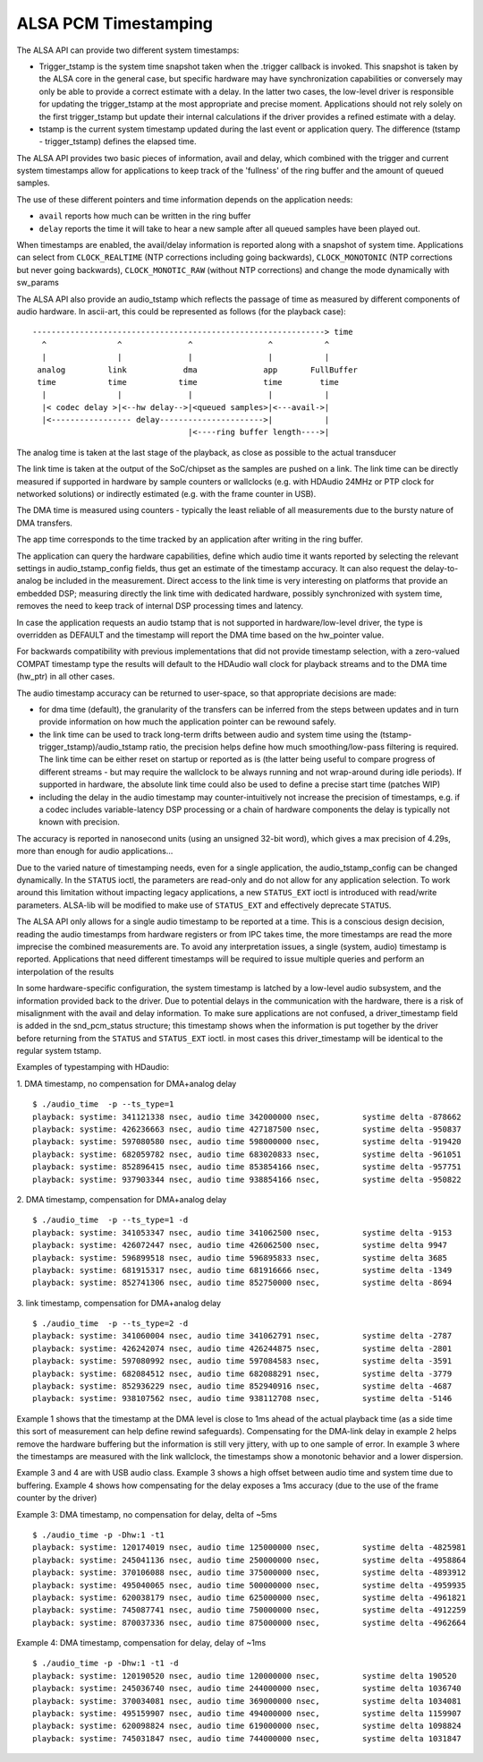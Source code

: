 =====================
ALSA PCM Timestamping
=====================

The ALSA API can provide two different system timestamps:

- Trigger_tstamp is the system time snapshot taken when the .trigger
  callback is invoked. This snapshot is taken by the ALSA core in the
  general case, but specific hardware may have synchronization
  capabilities or conversely may only be able to provide a correct
  estimate with a delay. In the latter two cases, the low-level driver
  is responsible for updating the trigger_tstamp at the most appropriate
  and precise moment. Applications should not rely solely on the first
  trigger_tstamp but update their internal calculations if the driver
  provides a refined estimate with a delay.

- tstamp is the current system timestamp updated during the last
  event or application query.
  The difference (tstamp - trigger_tstamp) defines the elapsed time.

The ALSA API provides two basic pieces of information, avail
and delay, which combined with the trigger and current system
timestamps allow for applications to keep track of the 'fullness' of
the ring buffer and the amount of queued samples.

The use of these different pointers and time information depends on
the application needs:

- ``avail`` reports how much can be written in the ring buffer
- ``delay`` reports the time it will take to hear a new sample after all
  queued samples have been played out.

When timestamps are enabled, the avail/delay information is reported
along with a snapshot of system time. Applications can select from
``CLOCK_REALTIME`` (NTP corrections including going backwards),
``CLOCK_MONOTONIC`` (NTP corrections but never going backwards),
``CLOCK_MONOTIC_RAW`` (without NTP corrections) and change the mode
dynamically with sw_params


The ALSA API also provide an audio_tstamp which reflects the passage
of time as measured by different components of audio hardware.  In
ascii-art, this could be represented as follows (for the playback
case):
::

  --------------------------------------------------------------> time
    ^               ^              ^                ^           ^
    |               |              |                |           |
   analog         link            dma              app       FullBuffer
   time           time           time              time        time
    |               |              |                |           |
    |< codec delay >|<--hw delay-->|<queued samples>|<---avail->|
    |<----------------- delay---------------------->|           |
                                   |<----ring buffer length---->|


The analog time is taken at the last stage of the playback, as close
as possible to the actual transducer

The link time is taken at the output of the SoC/chipset as the samples
are pushed on a link. The link time can be directly measured if
supported in hardware by sample counters or wallclocks (e.g. with
HDAudio 24MHz or PTP clock for networked solutions) or indirectly
estimated (e.g. with the frame counter in USB).

The DMA time is measured using counters - typically the least reliable
of all measurements due to the bursty nature of DMA transfers.

The app time corresponds to the time tracked by an application after
writing in the ring buffer.

The application can query the hardware capabilities, define which
audio time it wants reported by selecting the relevant settings in
audio_tstamp_config fields, thus get an estimate of the timestamp
accuracy. It can also request the delay-to-analog be included in the
measurement. Direct access to the link time is very interesting on
platforms that provide an embedded DSP; measuring directly the link
time with dedicated hardware, possibly synchronized with system time,
removes the need to keep track of internal DSP processing times and
latency.

In case the application requests an audio tstamp that is not supported
in hardware/low-level driver, the type is overridden as DEFAULT and the
timestamp will report the DMA time based on the hw_pointer value.

For backwards compatibility with previous implementations that did not
provide timestamp selection, with a zero-valued COMPAT timestamp type
the results will default to the HDAudio wall clock for playback
streams and to the DMA time (hw_ptr) in all other cases.

The audio timestamp accuracy can be returned to user-space, so that
appropriate decisions are made:

- for dma time (default), the granularity of the transfers can be
  inferred from the steps between updates and in turn provide
  information on how much the application pointer can be rewound
  safely.

- the link time can be used to track long-term drifts between audio
  and system time using the (tstamp-trigger_tstamp)/audio_tstamp
  ratio, the precision helps define how much smoothing/low-pass
  filtering is required. The link time can be either reset on startup
  or reported as is (the latter being useful to compare progress of
  different streams - but may require the wallclock to be always
  running and not wrap-around during idle periods). If supported in
  hardware, the absolute link time could also be used to define a
  precise start time (patches WIP)

- including the delay in the audio timestamp may
  counter-intuitively not increase the precision of timestamps, e.g. if a
  codec includes variable-latency DSP processing or a chain of
  hardware components the delay is typically not known with precision.

The accuracy is reported in nanosecond units (using an unsigned 32-bit
word), which gives a max precision of 4.29s, more than enough for
audio applications...

Due to the varied nature of timestamping needs, even for a single
application, the audio_tstamp_config can be changed dynamically. In
the ``STATUS`` ioctl, the parameters are read-only and do not allow for
any application selection. To work around this limitation without
impacting legacy applications, a new ``STATUS_EXT`` ioctl is introduced
with read/write parameters. ALSA-lib will be modified to make use of
``STATUS_EXT`` and effectively deprecate ``STATUS``.

The ALSA API only allows for a single audio timestamp to be reported
at a time. This is a conscious design decision, reading the audio
timestamps from hardware registers or from IPC takes time, the more
timestamps are read the more imprecise the combined measurements
are. To avoid any interpretation issues, a single (system, audio)
timestamp is reported. Applications that need different timestamps
will be required to issue multiple queries and perform an
interpolation of the results

In some hardware-specific configuration, the system timestamp is
latched by a low-level audio subsystem, and the information provided
back to the driver. Due to potential delays in the communication with
the hardware, there is a risk of misalignment with the avail and delay
information. To make sure applications are not confused, a
driver_timestamp field is added in the snd_pcm_status structure; this
timestamp shows when the information is put together by the driver
before returning from the ``STATUS`` and ``STATUS_EXT`` ioctl. in most cases
this driver_timestamp will be identical to the regular system tstamp.

Examples of typestamping with HDaudio:

1. DMA timestamp, no compensation for DMA+analog delay
::

  $ ./audio_time  -p --ts_type=1
  playback: systime: 341121338 nsec, audio time 342000000 nsec, 	systime delta -878662
  playback: systime: 426236663 nsec, audio time 427187500 nsec, 	systime delta -950837
  playback: systime: 597080580 nsec, audio time 598000000 nsec, 	systime delta -919420
  playback: systime: 682059782 nsec, audio time 683020833 nsec, 	systime delta -961051
  playback: systime: 852896415 nsec, audio time 853854166 nsec, 	systime delta -957751
  playback: systime: 937903344 nsec, audio time 938854166 nsec, 	systime delta -950822

2. DMA timestamp, compensation for DMA+analog delay
::

  $ ./audio_time  -p --ts_type=1 -d
  playback: systime: 341053347 nsec, audio time 341062500 nsec, 	systime delta -9153
  playback: systime: 426072447 nsec, audio time 426062500 nsec, 	systime delta 9947
  playback: systime: 596899518 nsec, audio time 596895833 nsec, 	systime delta 3685
  playback: systime: 681915317 nsec, audio time 681916666 nsec, 	systime delta -1349
  playback: systime: 852741306 nsec, audio time 852750000 nsec, 	systime delta -8694

3. link timestamp, compensation for DMA+analog delay
::

  $ ./audio_time  -p --ts_type=2 -d
  playback: systime: 341060004 nsec, audio time 341062791 nsec, 	systime delta -2787
  playback: systime: 426242074 nsec, audio time 426244875 nsec, 	systime delta -2801
  playback: systime: 597080992 nsec, audio time 597084583 nsec, 	systime delta -3591
  playback: systime: 682084512 nsec, audio time 682088291 nsec, 	systime delta -3779
  playback: systime: 852936229 nsec, audio time 852940916 nsec, 	systime delta -4687
  playback: systime: 938107562 nsec, audio time 938112708 nsec, 	systime delta -5146

Example 1 shows that the timestamp at the DMA level is close to 1ms
ahead of the actual playback time (as a side time this sort of
measurement can help define rewind safeguards). Compensating for the
DMA-link delay in example 2 helps remove the hardware buffering but
the information is still very jittery, with up to one sample of
error. In example 3 where the timestamps are measured with the link
wallclock, the timestamps show a monotonic behavior and a lower
dispersion.

Example 3 and 4 are with USB audio class. Example 3 shows a high
offset between audio time and system time due to buffering. Example 4
shows how compensating for the delay exposes a 1ms accuracy (due to
the use of the frame counter by the driver)

Example 3: DMA timestamp, no compensation for delay, delta of ~5ms
::

  $ ./audio_time -p -Dhw:1 -t1
  playback: systime: 120174019 nsec, audio time 125000000 nsec, 	systime delta -4825981
  playback: systime: 245041136 nsec, audio time 250000000 nsec, 	systime delta -4958864
  playback: systime: 370106088 nsec, audio time 375000000 nsec, 	systime delta -4893912
  playback: systime: 495040065 nsec, audio time 500000000 nsec, 	systime delta -4959935
  playback: systime: 620038179 nsec, audio time 625000000 nsec, 	systime delta -4961821
  playback: systime: 745087741 nsec, audio time 750000000 nsec, 	systime delta -4912259
  playback: systime: 870037336 nsec, audio time 875000000 nsec, 	systime delta -4962664

Example 4: DMA timestamp, compensation for delay, delay of ~1ms
::

  $ ./audio_time -p -Dhw:1 -t1 -d
  playback: systime: 120190520 nsec, audio time 120000000 nsec, 	systime delta 190520
  playback: systime: 245036740 nsec, audio time 244000000 nsec, 	systime delta 1036740
  playback: systime: 370034081 nsec, audio time 369000000 nsec, 	systime delta 1034081
  playback: systime: 495159907 nsec, audio time 494000000 nsec, 	systime delta 1159907
  playback: systime: 620098824 nsec, audio time 619000000 nsec, 	systime delta 1098824
  playback: systime: 745031847 nsec, audio time 744000000 nsec, 	systime delta 1031847
